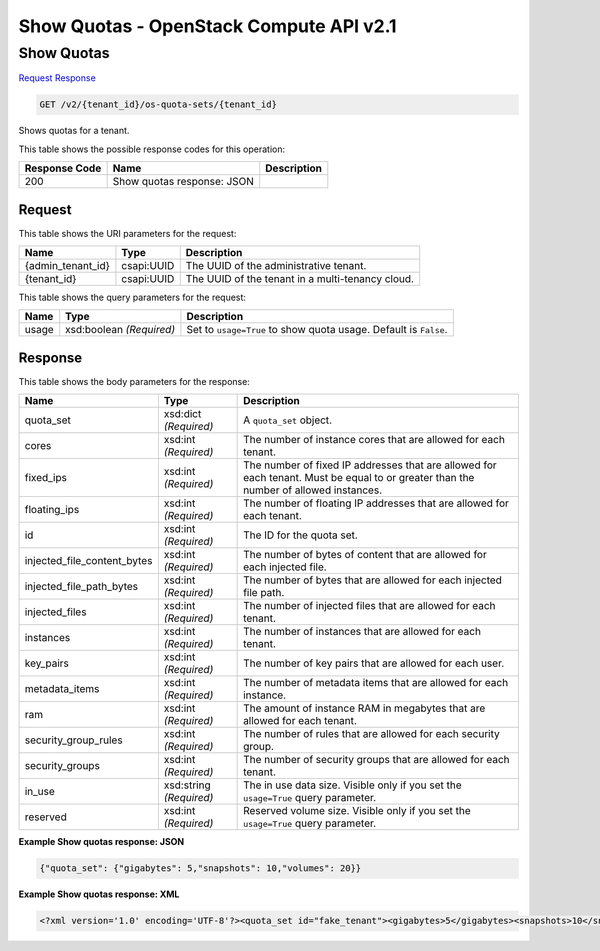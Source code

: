 =============================================================================
Show Quotas -  OpenStack Compute API v2.1
=============================================================================

Show Quotas
~~~~~~~~~~~~~~~~~~~~~~~~~

`Request <GET_show_quotas_v2_tenant_id_os-quota-sets_tenant_id_.rst#request>`__
`Response <GET_show_quotas_v2_tenant_id_os-quota-sets_tenant_id_.rst#response>`__

.. code-block:: javascript

    GET /v2/{tenant_id}/os-quota-sets/{tenant_id}

Shows quotas for a tenant.



This table shows the possible response codes for this operation:


+--------------------------+-------------------------+-------------------------+
|Response Code             |Name                     |Description              |
+==========================+=========================+=========================+
|200                       |Show quotas response:    |                         |
|                          |JSON                     |                         |
+--------------------------+-------------------------+-------------------------+


Request
^^^^^^^^^^^^^^^^^

This table shows the URI parameters for the request:

+--------------------------+-------------------------+-------------------------+
|Name                      |Type                     |Description              |
+==========================+=========================+=========================+
|{admin_tenant_id}         |csapi:UUID               |The UUID of the          |
|                          |                         |administrative tenant.   |
+--------------------------+-------------------------+-------------------------+
|{tenant_id}               |csapi:UUID               |The UUID of the tenant   |
|                          |                         |in a multi-tenancy cloud.|
+--------------------------+-------------------------+-------------------------+



This table shows the query parameters for the request:

+--------------------------+-------------------------+-------------------------+
|Name                      |Type                     |Description              |
+==========================+=========================+=========================+
|usage                     |xsd:boolean *(Required)* |Set to ``usage=True`` to |
|                          |                         |show quota usage.        |
|                          |                         |Default is ``False``.    |
+--------------------------+-------------------------+-------------------------+







Response
^^^^^^^^^^^^^^^^^^


This table shows the body parameters for the response:

+----------------------------+------------------------+------------------------+
|Name                        |Type                    |Description             |
+============================+========================+========================+
|quota_set                   |xsd:dict *(Required)*   |A ``quota_set`` object. |
+----------------------------+------------------------+------------------------+
|cores                       |xsd:int *(Required)*    |The number of instance  |
|                            |                        |cores that are allowed  |
|                            |                        |for each tenant.        |
+----------------------------+------------------------+------------------------+
|fixed_ips                   |xsd:int *(Required)*    |The number of fixed IP  |
|                            |                        |addresses that are      |
|                            |                        |allowed for each        |
|                            |                        |tenant. Must be equal   |
|                            |                        |to or greater than the  |
|                            |                        |number of allowed       |
|                            |                        |instances.              |
+----------------------------+------------------------+------------------------+
|floating_ips                |xsd:int *(Required)*    |The number of floating  |
|                            |                        |IP addresses that are   |
|                            |                        |allowed for each tenant.|
+----------------------------+------------------------+------------------------+
|id                          |xsd:int *(Required)*    |The ID for the quota    |
|                            |                        |set.                    |
+----------------------------+------------------------+------------------------+
|injected_file_content_bytes |xsd:int *(Required)*    |The number of bytes of  |
|                            |                        |content that are        |
|                            |                        |allowed for each        |
|                            |                        |injected file.          |
+----------------------------+------------------------+------------------------+
|injected_file_path_bytes    |xsd:int *(Required)*    |The number of bytes     |
|                            |                        |that are allowed for    |
|                            |                        |each injected file path.|
+----------------------------+------------------------+------------------------+
|injected_files              |xsd:int *(Required)*    |The number of injected  |
|                            |                        |files that are allowed  |
|                            |                        |for each tenant.        |
+----------------------------+------------------------+------------------------+
|instances                   |xsd:int *(Required)*    |The number of instances |
|                            |                        |that are allowed for    |
|                            |                        |each tenant.            |
+----------------------------+------------------------+------------------------+
|key_pairs                   |xsd:int *(Required)*    |The number of key pairs |
|                            |                        |that are allowed for    |
|                            |                        |each user.              |
+----------------------------+------------------------+------------------------+
|metadata_items              |xsd:int *(Required)*    |The number of metadata  |
|                            |                        |items that are allowed  |
|                            |                        |for each instance.      |
+----------------------------+------------------------+------------------------+
|ram                         |xsd:int *(Required)*    |The amount of instance  |
|                            |                        |RAM in megabytes that   |
|                            |                        |are allowed for each    |
|                            |                        |tenant.                 |
+----------------------------+------------------------+------------------------+
|security_group_rules        |xsd:int *(Required)*    |The number of rules     |
|                            |                        |that are allowed for    |
|                            |                        |each security group.    |
+----------------------------+------------------------+------------------------+
|security_groups             |xsd:int *(Required)*    |The number of security  |
|                            |                        |groups that are allowed |
|                            |                        |for each tenant.        |
+----------------------------+------------------------+------------------------+
|in_use                      |xsd:string *(Required)* |The in use data size.   |
|                            |                        |Visible only if you set |
|                            |                        |the ``usage=True``      |
|                            |                        |query parameter.        |
+----------------------------+------------------------+------------------------+
|reserved                    |xsd:int *(Required)*    |Reserved volume size.   |
|                            |                        |Visible only if you set |
|                            |                        |the ``usage=True``      |
|                            |                        |query parameter.        |
+----------------------------+------------------------+------------------------+





**Example Show quotas response: JSON**


.. code::

    {"quota_set": {"gigabytes": 5,"snapshots": 10,"volumes": 20}}


**Example Show quotas response: XML**


.. code::

    <?xml version='1.0' encoding='UTF-8'?><quota_set id="fake_tenant"><gigabytes>5</gigabytes><snapshots>10</snapshots><volumes>20</volumes></quota_set>

